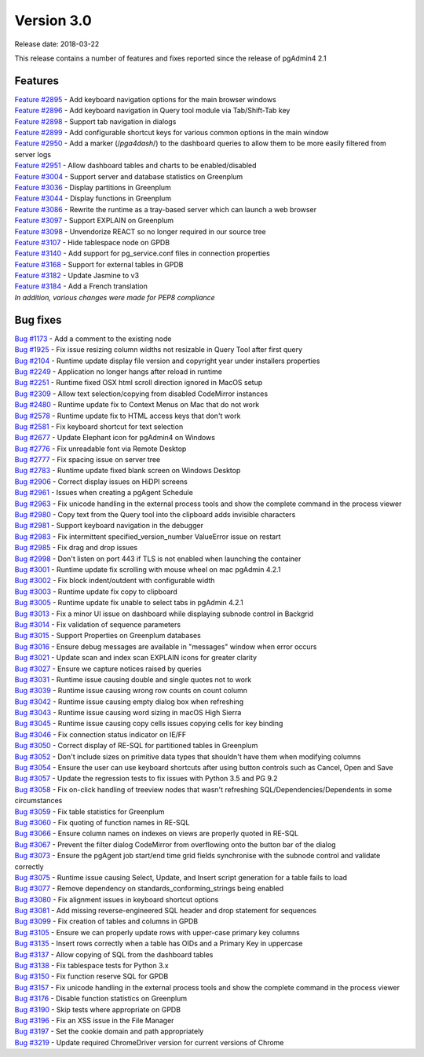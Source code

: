 ***********
Version 3.0
***********

Release date: 2018-03-22

This release contains a number of features and fixes reported since the release of pgAdmin4 2.1


Features
********

| `Feature #2895 <https://redmine.postgresql.org/issues/2895>`_ - Add keyboard navigation options for the main browser windows
| `Feature #2896 <https://redmine.postgresql.org/issues/2896>`_ - Add keyboard navigation in Query tool module via Tab/Shift-Tab key
| `Feature #2898 <https://redmine.postgresql.org/issues/2898>`_ - Support tab navigation in dialogs
| `Feature #2899 <https://redmine.postgresql.org/issues/2899>`_ - Add configurable shortcut keys for various common options in the main window
| `Feature #2950 <https://redmine.postgresql.org/issues/2950>`_ - Add a marker (/*pga4dash*/) to the dashboard queries to allow them to be more easily filtered from server logs
| `Feature #2951 <https://redmine.postgresql.org/issues/2951>`_ - Allow dashboard tables and charts to be enabled/disabled
| `Feature #3004 <https://redmine.postgresql.org/issues/3004>`_ - Support server and database statistics on Greenplum
| `Feature #3036 <https://redmine.postgresql.org/issues/3036>`_ - Display partitions in Greenplum
| `Feature #3044 <https://redmine.postgresql.org/issues/3044>`_ - Display functions in Greenplum
| `Feature #3086 <https://redmine.postgresql.org/issues/3086>`_ - Rewrite the runtime as a tray-based server which can launch a web browser
| `Feature #3097 <https://redmine.postgresql.org/issues/3097>`_ - Support EXPLAIN on Greenplum
| `Feature #3098 <https://redmine.postgresql.org/issues/3098>`_ - Unvendorize REACT so no longer required in our source tree
| `Feature #3107 <https://redmine.postgresql.org/issues/3107>`_ - Hide tablespace node on GPDB
| `Feature #3140 <https://redmine.postgresql.org/issues/3140>`_ - Add support for pg_service.conf files in connection properties
| `Feature #3168 <https://redmine.postgresql.org/issues/3168>`_ - Support for external tables in GPDB
| `Feature #3182 <https://redmine.postgresql.org/issues/3182>`_ - Update Jasmine to v3
| `Feature #3184 <https://redmine.postgresql.org/issues/3184>`_ - Add a French translation

| `In addition, various changes were made for PEP8 compliance`



Bug fixes
*********

| `Bug #1173 <https://redmine.postgresql.org/issues/1173>`_ - Add a comment to the existing node
| `Bug #1925 <https://redmine.postgresql.org/issues/1925>`_ - Fix issue resizing column widths not resizable in Query Tool after first query
| `Bug #2104 <https://redmine.postgresql.org/issues/2104>`_ - Runtime update display file version and copyright year under installers properties
| `Bug #2249 <https://redmine.postgresql.org/issues/2249>`_ - Application no longer hangs after reload in runtime
| `Bug #2251 <https://redmine.postgresql.org/issues/2251>`_ - Runtime fixed OSX html scroll direction ignored in MacOS setup
| `Bug #2309 <https://redmine.postgresql.org/issues/2309>`_ - Allow text selection/copying from disabled CodeMirror instances
| `Bug #2480 <https://redmine.postgresql.org/issues/2480>`_ - Runtime update fix to Context Menus on Mac that do not work
| `Bug #2578 <https://redmine.postgresql.org/issues/2578>`_ - Runtime update fix to HTML access keys that don't work
| `Bug #2581 <https://redmine.postgresql.org/issues/2581>`_ - Fix keyboard shortcut for text selection
| `Bug #2677 <https://redmine.postgresql.org/issues/2677>`_ - Update Elephant icon for pgAdmin4 on Windows
| `Bug #2776 <https://redmine.postgresql.org/issues/2776>`_ - Fix unreadable font via Remote Desktop
| `Bug #2777 <https://redmine.postgresql.org/issues/2777>`_ - Fix spacing issue on server tree
| `Bug #2783 <https://redmine.postgresql.org/issues/2783>`_ - Runtime update fixed blank screen on Windows Desktop
| `Bug #2906 <https://redmine.postgresql.org/issues/2906>`_ - Correct display issues on HiDPI screens
| `Bug #2961 <https://redmine.postgresql.org/issues/2961>`_ - Issues when creating a pgAgent Schedule
| `Bug #2963 <https://redmine.postgresql.org/issues/2963>`_ - Fix unicode handling in the external process tools and show the complete command in the process viewer
| `Bug #2980 <https://redmine.postgresql.org/issues/2980>`_ - Copy text from the Query tool into the clipboard adds invisible characters
| `Bug #2981 <https://redmine.postgresql.org/issues/2981>`_ - Support keyboard navigation in the debugger
| `Bug #2983 <https://redmine.postgresql.org/issues/2983>`_ - Fix intermittent specified_version_number ValueError issue on restart
| `Bug #2985 <https://redmine.postgresql.org/issues/2985>`_ - Fix drag and drop issues
| `Bug #2998 <https://redmine.postgresql.org/issues/2998>`_ - Don't listen on port 443 if TLS is not enabled when launching the container
| `Bug #3001 <https://redmine.postgresql.org/issues/3001>`_ - Runtime update fix scrolling with mouse wheel on mac pgAdmin 4.2.1
| `Bug #3002 <https://redmine.postgresql.org/issues/3002>`_ - Fix block indent/outdent with configurable width
| `Bug #3003 <https://redmine.postgresql.org/issues/3003>`_ - Runtime update fix copy to clipboard
| `Bug #3005 <https://redmine.postgresql.org/issues/3005>`_ - Runtime update fix unable to select tabs in pgAdmin 4.2.1
| `Bug #3013 <https://redmine.postgresql.org/issues/3013>`_ - Fix a minor UI issue on dashboard while displaying subnode control in Backgrid
| `Bug #3014 <https://redmine.postgresql.org/issues/3014>`_ - Fix validation of sequence parameters
| `Bug #3015 <https://redmine.postgresql.org/issues/3015>`_ - Support Properties on Greenplum databases
| `Bug #3016 <https://redmine.postgresql.org/issues/3016>`_ - Ensure debug messages are available in "messages" window when error occurs
| `Bug #3021 <https://redmine.postgresql.org/issues/3021>`_ - Update scan and index scan EXPLAIN icons for greater clarity
| `Bug #3027 <https://redmine.postgresql.org/issues/3027>`_ - Ensure we capture notices raised by queries
| `Bug #3031 <https://redmine.postgresql.org/issues/3031>`_ - Runtime issue causing double and single quotes not to work
| `Bug #3039 <https://redmine.postgresql.org/issues/3039>`_ - Runtime issue causing wrong row counts on count column
| `Bug #3042 <https://redmine.postgresql.org/issues/3042>`_ - Runtime issue causing empty dialog box when refreshing
| `Bug #3043 <https://redmine.postgresql.org/issues/3043>`_ - Runtime issue causing word sizing in macOS High Sierra
| `Bug #3045 <https://redmine.postgresql.org/issues/3045>`_ - Runtime issue causing copy cells issues copying cells for key binding
| `Bug #3046 <https://redmine.postgresql.org/issues/3046>`_ - Fix connection status indicator on IE/FF
| `Bug #3050 <https://redmine.postgresql.org/issues/3050>`_ - Correct display of RE-SQL for partitioned tables in Greenplum
| `Bug #3052 <https://redmine.postgresql.org/issues/3052>`_ - Don't include sizes on primitive data types that shouldn't have them when modifying columns
| `Bug #3054 <https://redmine.postgresql.org/issues/3054>`_ - Ensure the user can use keyboard shortcuts after using button controls such as Cancel, Open and Save
| `Bug #3057 <https://redmine.postgresql.org/issues/3057>`_ - Update the regression tests to fix issues with Python 3.5 and PG 9.2
| `Bug #3058 <https://redmine.postgresql.org/issues/3058>`_ - Fix on-click handling of treeview nodes that wasn't refreshing SQL/Dependencies/Dependents in some circumstances
| `Bug #3059 <https://redmine.postgresql.org/issues/3059>`_ - Fix table statistics for Greenplum
| `Bug #3060 <https://redmine.postgresql.org/issues/3060>`_ - Fix quoting of function names in RE-SQL
| `Bug #3066 <https://redmine.postgresql.org/issues/3066>`_ - Ensure column names on indexes on views are properly quoted in RE-SQL
| `Bug #3067 <https://redmine.postgresql.org/issues/3067>`_ - Prevent the filter dialog CodeMirror from overflowing onto the button bar of the dialog
| `Bug #3073 <https://redmine.postgresql.org/issues/3073>`_ - Ensure the pgAgent job start/end time grid fields synchronise with the subnode control and validate correctly
| `Bug #3075 <https://redmine.postgresql.org/issues/3075>`_ - Runtime issue causing Select, Update, and Insert script generation for a table fails to load
| `Bug #3077 <https://redmine.postgresql.org/issues/3077>`_ - Remove dependency on standards_conforming_strings being enabled
| `Bug #3080 <https://redmine.postgresql.org/issues/3080>`_ - Fix alignment issues in keyboard shortcut options
| `Bug #3081 <https://redmine.postgresql.org/issues/3081>`_ - Add missing reverse-engineered SQL header and drop statement for sequences
| `Bug #3099 <https://redmine.postgresql.org/issues/3099>`_ - Fix creation of tables and columns in GPDB
| `Bug #3105 <https://redmine.postgresql.org/issues/3105>`_ - Ensure we can properly update rows with upper-case primary key columns
| `Bug #3135 <https://redmine.postgresql.org/issues/3135>`_ - Insert rows correctly when a table has OIDs and a Primary Key in uppercase
| `Bug #3137 <https://redmine.postgresql.org/issues/3137>`_ - Allow copying of SQL from the dashboard tables
| `Bug #3138 <https://redmine.postgresql.org/issues/3138>`_ - Fix tablespace tests for Python 3.x
| `Bug #3150 <https://redmine.postgresql.org/issues/3150>`_ - Fix function reserve SQL for GPDB
| `Bug #3157 <https://redmine.postgresql.org/issues/3157>`_ - Fix unicode handling in the external process tools and show the complete command in the process viewer
| `Bug #3176 <https://redmine.postgresql.org/issues/3176>`_ - Disable function statistics on Greenplum
| `Bug #3190 <https://redmine.postgresql.org/issues/3190>`_ - Skip tests where appropriate on GPDB
| `Bug #3196 <https://redmine.postgresql.org/issues/3196>`_ - Fix an XSS issue in the File Manager
| `Bug #3197 <https://redmine.postgresql.org/issues/3197>`_ - Set the cookie domain and path appropriately
| `Bug #3219 <https://redmine.postgresql.org/issues/3219>`_ - Update required ChromeDriver version for current versions of Chrome